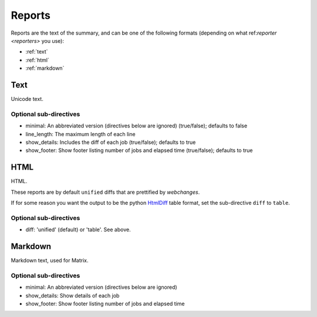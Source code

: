 .. _reports:

=======
Reports
=======

Reports are the text of the summary, and can be one of the following formats (depending on what
ref:`reporter <reporters>` you use):

* :ref:`text`
* :ref:`html`
* :ref:`markdown`

.. _text:

Text
----
Unicode text.

**Optional sub-directives**
~~~~~~~~~~~~~~~~~~~~~~~~~~~

* minimal: An abbreviated version (directives below are ignored) (true/false); defaults to false
* line_length: The maximum length of each line
* show_details: Includes the diff of each job (true/false); defaults to true
* show_footer: Show footer listing number of jobs and elapsed time (true/false); defaults to true


.. _html:

HTML
----
HTML.

These reports are by default ``unified`` diffs that are prettified by `webchanges`.

If for some reason you want the output to be the python `HtmlDiff
<https://docs.python.org/3/library/difflib.html#difflib.HtmlDiff>`__ table format, set the sub-directive ``diff`` to
``table``.

**Optional sub-directives**
~~~~~~~~~~~~~~~~~~~~~~~~~~~

* diff: 'unified' (default) or 'table'. See above.


.. _markdown:

Markdown
--------
Markdown text, used for Matrix.

**Optional sub-directives**
~~~~~~~~~~~~~~~~~~~~~~~~~~~

* minimal: An abbreviated version (directives below are ignored)
* show_details: Show details of each job
* show_footer: Show footer listing number of jobs and elapsed time
